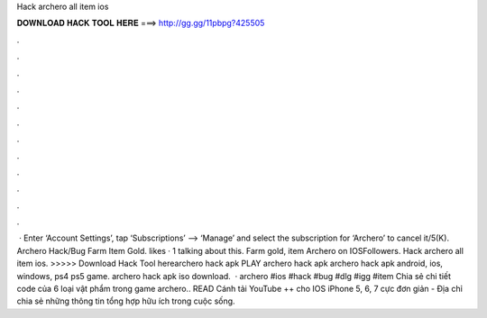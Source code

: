 Hack archero all item ios

𝐃𝐎𝐖𝐍𝐋𝐎𝐀𝐃 𝐇𝐀𝐂𝐊 𝐓𝐎𝐎𝐋 𝐇𝐄𝐑𝐄 ===> http://gg.gg/11pbpg?425505

.

.

.

.

.

.

.

.

.

.

.

.

 · Enter ‘Account Settings’, tap ‘Subscriptions’ --> ‘Manage’ and select the subscription for ‘Archero’ to cancel it/5(K). Archero Hack/Bug Farm Item Gold. likes · 1 talking about this. Farm gold, item Archero on IOSFollowers. Hack archero all item ios. >>>>> Download Hack Tool herearchero hack apk PLAY archero hack apk archero hack apk android, ios, windows, ps4 ps5 game. archero hack apk iso download.  · archero #ios #hack #bug #dlg #igg #item Chia sẻ chi tiết code của 6 loại vật phẩm trong game archero.. READ Cánh tải YouTube ++ cho IOS iPhone 5, 6, 7 cực đơn giản - Địa chỉ chia sẻ những thông tin tổng hợp hữu ích trong cuộc sống.